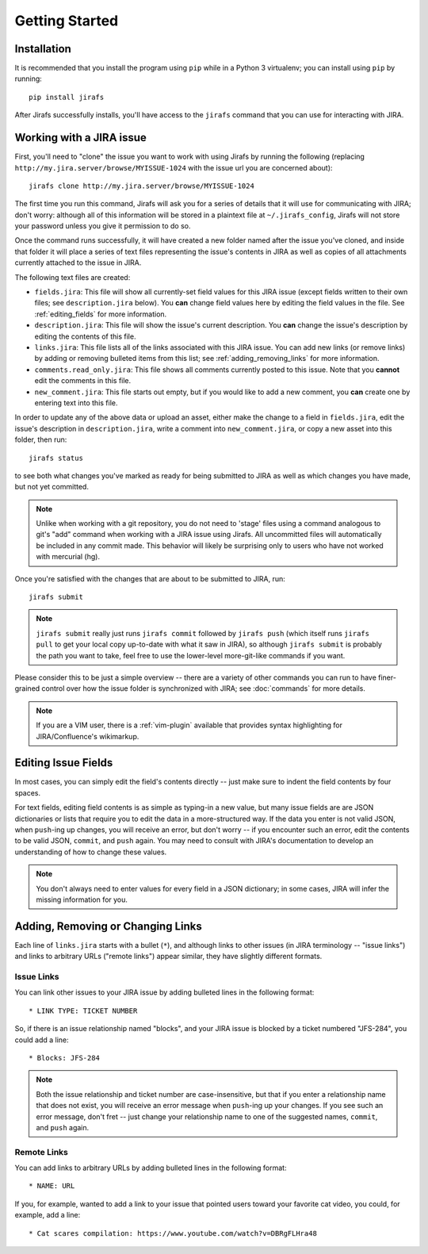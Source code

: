 Getting Started
===============

Installation
------------

It is recommended that you install the program using ``pip`` while in a
Python 3 virtualenv;  you can install using ``pip`` by running::

    pip install jirafs

After Jirafs successfully installs, you'll have access to the ``jirafs``
command that you can use for interacting with JIRA.

Working with a JIRA issue
-------------------------

First, you'll need to "clone" the issue you want to work with using
Jirafs by running the following
(replacing ``http://my.jira.server/browse/MYISSUE-1024`` with the
issue url you are concerned about)::

    jirafs clone http://my.jira.server/browse/MYISSUE-1024

The first time you run this command, Jirafs will ask you for a series of details
that it will use for communicating with JIRA; don't worry: although all of this
information will be stored in a plaintext file at ``~/.jirafs_config``, Jirafs will
not store your password unless you give it permission to do so.

Once the command runs successfully, it will have created a new folder named
after the issue you've cloned, and inside that folder it will place a series of
text files representing the issue's contents in JIRA as well as copies of
all attachments currently attached to the issue in JIRA.

The following text files are created:

* ``fields.jira``:  This file will show all currently-set field values
  for this JIRA issue (except fields written to their own files; see
  ``description.jira`` below).  You **can** change field values here
  by editing the field values in the file.  See :ref:`editing_fields`
  for more information.
* ``description.jira``: This file will show the issue's current
  description.  You **can** change the issue's description by editing
  the contents of this file.
* ``links.jira``: This file lists all of the links associated with this
  JIRA issue.  You can add new links (or remove links) by adding or
  removing bulleted items from this list; see :ref:`adding_removing_links`
  for more information.
* ``comments.read_only.jira``: This file shows all comments currently
  posted to this issue.  Note that you **cannot** edit the comments in
  this file.
* ``new_comment.jira``: This file starts out empty, but if you would
  like to add a new comment, you **can** create one by entering text
  into this file.

In order to update any of the above data or upload an asset, either
make the change to a field in ``fields.jira``, edit the issue's
description in ``description.jira``, write a comment into
``new_comment.jira``, or copy a new asset into this folder, then run::

    jirafs status

to see both what changes you've marked as ready for being submitted
to JIRA as well as which changes you have made, but not yet committed.

.. note::

   Unlike when working with a git repository, you do not need to 'stage' 
   files using a command analogous to git's "add" command when working with
   a JIRA issue using Jirafs.  All uncommitted files will
   automatically be included in any commit made.  This behavior will likely
   be surprising only to users who have not worked with mercurial (hg).

Once you're satisfied with the changes that are about to be submitted to
JIRA, run::

    jirafs submit

.. note::

   ``jirafs submit`` really just runs ``jirafs commit`` followed by
   ``jirafs push`` (which itself runs ``jirafs pull`` to get your
   local copy up-to-date with what it saw in JIRA), so although
   ``jirafs submit`` is probably the path you want to take, feel
   free to use the lower-level more-git-like commands if you want.

Please consider this to be just a simple overview -- there are a
variety of other commands you can run to have finer-grained control
over how the issue folder is synchronized with JIRA; see :doc:`commands`
for more details.

.. note::

   If you are a VIM user, there is a :ref:`vim-plugin`  available that provides
   syntax highlighting for JIRA/Confluence's wikimarkup.

.. _editing_fields:

Editing Issue Fields
--------------------

In most cases, you can simply edit the field's contents directly -- just
make sure to indent the field contents by four spaces.

For text fields, editing field contents is as simple as typing-in a new
value, but many issue fields are are JSON dictionaries or lists that
require you to edit the data in a more-structured way.  If the data
you enter is not valid JSON, when ``push``-ing up changes, you will
receive an error, but don't worry -- if you encounter such an error, edit
the contents to be valid JSON, ``commit``, and ``push`` again.  You 
may need to consult with JIRA's documentation to develop an understanding
of how to change these values.

.. note::

   You don't always need to enter values for every field in a JSON
   dictionary; in some cases, JIRA will infer the missing information
   for you.

.. _adding_removing_links:

Adding, Removing or Changing Links
----------------------------------

Each line of ``links.jira`` starts with a bullet (``*``), and although 
links to other issues (in JIRA terminology -- "issue links") and links
to arbitrary URLs ("remote links") appear similar, they have slightly
different formats.

Issue Links
~~~~~~~~~~~

You can link other issues to your JIRA issue by adding bulleted lines in
the following format::

    * LINK TYPE: TICKET NUMBER

So, if there is an issue relationship named "blocks", and your JIRA issue
is blocked by a ticket numbered "JFS-284", you could add a line::

    * Blocks: JFS-284


.. note::

   Both the issue relationship and ticket number are case-insensitive,
   but that if you enter a relationship name that does not exist, you will
   receive an error message when ``push``-ing up your changes.  If you see
   such an error message, don't fret -- just change your relationship name
   to one of the suggested names, ``commit``, and ``push`` again.

Remote Links
~~~~~~~~~~~~

You can add links to arbitrary URLs by adding bulleted lines in the following
format::

    * NAME: URL

If you, for example, wanted to add a link to your issue that pointed users
toward your favorite cat video, you could, for example, add a line::

    * Cat scares compilation: https://www.youtube.com/watch?v=DBRgFLHra48

